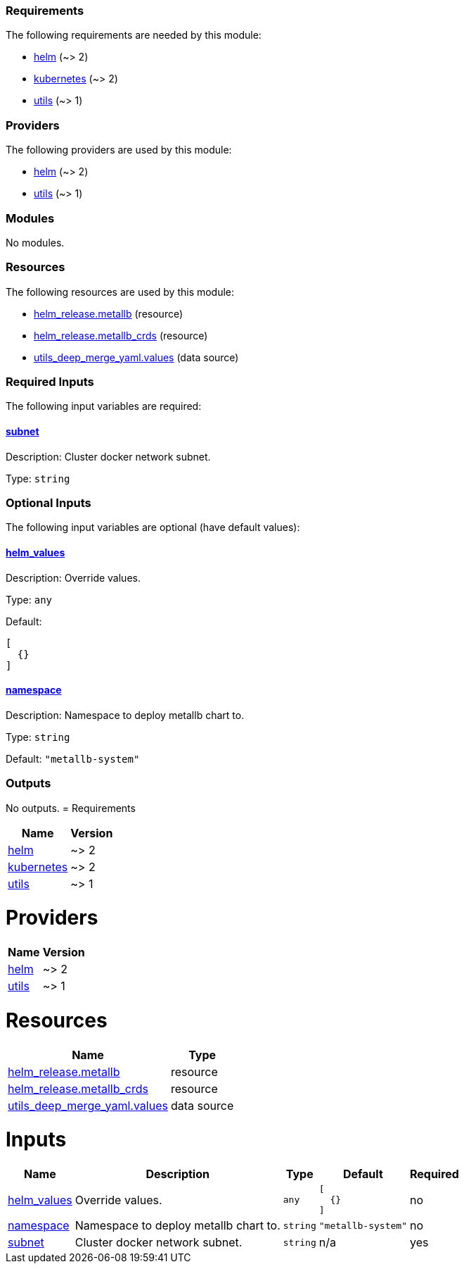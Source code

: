// BEGIN_TF_DOCS
=== Requirements

The following requirements are needed by this module:

- [[requirement_helm]] <<requirement_helm,helm>> (~> 2)

- [[requirement_kubernetes]] <<requirement_kubernetes,kubernetes>> (~> 2)

- [[requirement_utils]] <<requirement_utils,utils>> (~> 1)

=== Providers

The following providers are used by this module:

- [[provider_helm]] <<provider_helm,helm>> (~> 2)

- [[provider_utils]] <<provider_utils,utils>> (~> 1)

=== Modules

No modules.

=== Resources

The following resources are used by this module:

- https://registry.terraform.io/providers/hashicorp/helm/latest/docs/resources/release[helm_release.metallb] (resource)
- https://registry.terraform.io/providers/hashicorp/helm/latest/docs/resources/release[helm_release.metallb_crds] (resource)
- https://registry.terraform.io/providers/cloudposse/utils/latest/docs/data-sources/deep_merge_yaml[utils_deep_merge_yaml.values] (data source)

=== Required Inputs

The following input variables are required:

==== [[input_subnet]] <<input_subnet,subnet>>

Description: Cluster docker network subnet.

Type: `string`

=== Optional Inputs

The following input variables are optional (have default values):

==== [[input_helm_values]] <<input_helm_values,helm_values>>

Description: Override values.

Type: `any`

Default:
[source,json]
----
[
  {}
]
----

==== [[input_namespace]] <<input_namespace,namespace>>

Description: Namespace to deploy metallb chart to.

Type: `string`

Default: `"metallb-system"`

=== Outputs

No outputs.
// END_TF_DOCS
// BEGIN_TF_TABLES
= Requirements

[cols="a,a",options="header,autowidth"]
|===
|Name |Version
|[[requirement_helm]] <<requirement_helm,helm>> |~> 2
|[[requirement_kubernetes]] <<requirement_kubernetes,kubernetes>> |~> 2
|[[requirement_utils]] <<requirement_utils,utils>> |~> 1
|===

= Providers

[cols="a,a",options="header,autowidth"]
|===
|Name |Version
|[[provider_helm]] <<provider_helm,helm>> |~> 2
|[[provider_utils]] <<provider_utils,utils>> |~> 1
|===

= Resources

[cols="a,a",options="header,autowidth"]
|===
|Name |Type
|https://registry.terraform.io/providers/hashicorp/helm/latest/docs/resources/release[helm_release.metallb] |resource
|https://registry.terraform.io/providers/hashicorp/helm/latest/docs/resources/release[helm_release.metallb_crds] |resource
|https://registry.terraform.io/providers/cloudposse/utils/latest/docs/data-sources/deep_merge_yaml[utils_deep_merge_yaml.values] |data source
|===

= Inputs

[cols="a,a,a,a,a",options="header,autowidth"]
|===
|Name |Description |Type |Default |Required
|[[input_helm_values]] <<input_helm_values,helm_values>>
|Override values.
|`any`
|

[source]
----
[
  {}
]
----

|no

|[[input_namespace]] <<input_namespace,namespace>>
|Namespace to deploy metallb chart to.
|`string`
|`"metallb-system"`
|no

|[[input_subnet]] <<input_subnet,subnet>>
|Cluster docker network subnet.
|`string`
|n/a
|yes

|===
// END_TF_TABLES

